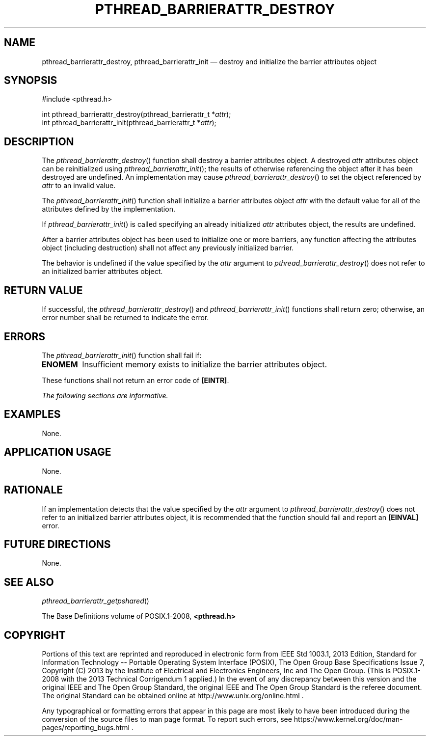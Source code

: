 '\" et
.TH PTHREAD_BARRIERATTR_DESTROY "3" 2013 "IEEE/The Open Group" "POSIX Programmer's Manual"

.SH NAME
pthread_barrierattr_destroy,
pthread_barrierattr_init
\(em destroy and initialize the barrier attributes object
.SH SYNOPSIS
.LP
.nf
#include <pthread.h>
.P
int pthread_barrierattr_destroy(pthread_barrierattr_t *\fIattr\fP);
int pthread_barrierattr_init(pthread_barrierattr_t *\fIattr\fP);
.fi
.SH DESCRIPTION
The
\fIpthread_barrierattr_destroy\fR()
function shall destroy a barrier attributes object. A destroyed
.IR attr
attributes object can be reinitialized using
\fIpthread_barrierattr_init\fR();
the results of otherwise referencing the object after it
has been destroyed are undefined. An implementation may cause
\fIpthread_barrierattr_destroy\fR()
to set the object referenced by
.IR attr
to an invalid value.
.P
The
\fIpthread_barrierattr_init\fR()
function shall initialize a barrier attributes object
.IR attr
with the default value for all of the attributes defined by the
implementation.
.P
If
\fIpthread_barrierattr_init\fR()
is called specifying an already initialized
.IR attr
attributes object, the results are undefined.
.P
After a barrier attributes object has been used to initialize one or
more barriers, any function affecting the attributes object (including
destruction) shall not affect any previously initialized barrier.
.P
The behavior is undefined if the value specified by the
.IR attr
argument to
\fIpthread_barrierattr_destroy\fR()
does not refer to an initialized barrier attributes object.
.SH "RETURN VALUE"
If successful, the
\fIpthread_barrierattr_destroy\fR()
and
\fIpthread_barrierattr_init\fR()
functions shall return zero; otherwise, an error number shall be
returned to indicate the error.
.SH ERRORS
The
\fIpthread_barrierattr_init\fR()
function shall fail if:
.TP
.BR ENOMEM
Insufficient memory exists to initialize the barrier attributes
object.
.P
These functions shall not return an error code of
.BR [EINTR] .
.LP
.IR "The following sections are informative."
.SH EXAMPLES
None.
.SH "APPLICATION USAGE"
None.
.SH RATIONALE
If an implementation detects that the value specified by the
.IR attr
argument to
\fIpthread_barrierattr_destroy\fR()
does not refer to an initialized barrier attributes object, it is
recommended that the function should fail and report an
.BR [EINVAL] 
error.
.SH "FUTURE DIRECTIONS"
None.
.SH "SEE ALSO"
.IR "\fIpthread_barrierattr_getpshared\fR\^(\|)"
.P
The Base Definitions volume of POSIX.1\(hy2008,
.IR "\fB<pthread.h>\fP"
.SH COPYRIGHT
Portions of this text are reprinted and reproduced in electronic form
from IEEE Std 1003.1, 2013 Edition, Standard for Information Technology
-- Portable Operating System Interface (POSIX), The Open Group Base
Specifications Issue 7, Copyright (C) 2013 by the Institute of
Electrical and Electronics Engineers, Inc and The Open Group.
(This is POSIX.1-2008 with the 2013 Technical Corrigendum 1 applied.) In the
event of any discrepancy between this version and the original IEEE and
The Open Group Standard, the original IEEE and The Open Group Standard
is the referee document. The original Standard can be obtained online at
http://www.unix.org/online.html .

Any typographical or formatting errors that appear
in this page are most likely
to have been introduced during the conversion of the source files to
man page format. To report such errors, see
https://www.kernel.org/doc/man-pages/reporting_bugs.html .
